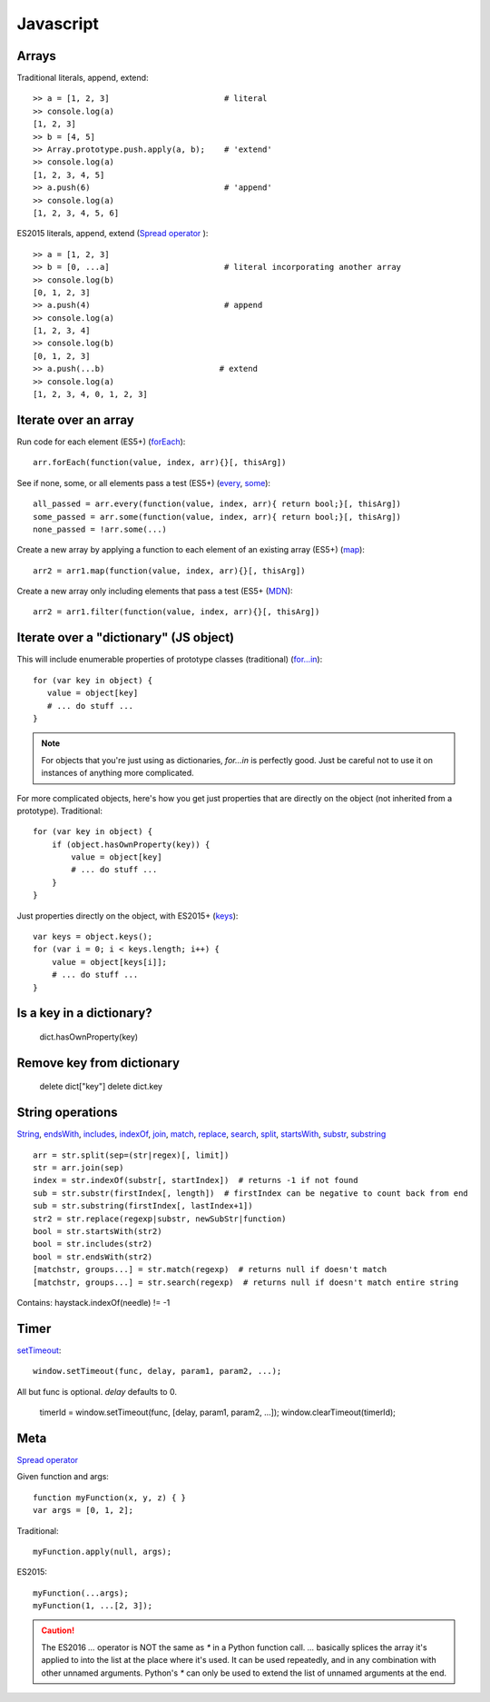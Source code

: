 Javascript
==========

Arrays
------

Traditional literals, append, extend::

    >> a = [1, 2, 3]                        # literal
    >> console.log(a)
    [1, 2, 3]
    >> b = [4, 5]
    >> Array.prototype.push.apply(a, b);    # 'extend'
    >> console.log(a)
    [1, 2, 3, 4, 5]
    >> a.push(6)                            # 'append'
    >> console.log(a)
    [1, 2, 3, 4, 5, 6]

ES2015 literals, append, extend (`Spread operator <https://developer.mozilla.org/en-US/docs/Web/JavaScript/Reference/Operators/Spread_operator>`_
)::

    >> a = [1, 2, 3]
    >> b = [0, ...a]                        # literal incorporating another array
    >> console.log(b)
    [0, 1, 2, 3]
    >> a.push(4)                            # append
    >> console.log(a)
    [1, 2, 3, 4]
    >> console.log(b)
    [0, 1, 2, 3]
    >> a.push(...b)                        # extend
    >> console.log(a)
    [1, 2, 3, 4, 0, 1, 2, 3]

Iterate over an array
---------------------

Run code for each element (ES5+)
(`forEach <https://developer.mozilla.org/en-US/docs/Web/JavaScript/Reference/Global_Objects/Array/forEach>`_)::

    arr.forEach(function(value, index, arr){}[, thisArg])

See if none, some, or all elements pass a test (ES5+)
(`every <https://developer.mozilla.org/en-US/docs/Web/JavaScript/Reference/Global_Objects/Array/every>`_,
`some <https://developer.mozilla.org/en-US/docs/Web/JavaScript/Reference/Global_Objects/Array/some>`_)::

    all_passed = arr.every(function(value, index, arr){ return bool;}[, thisArg])
    some_passed = arr.some(function(value, index, arr){ return bool;}[, thisArg])
    none_passed = !arr.some(...)

Create a new array by applying a function to each element of an existing array (ES5+)
(`map <https://developer.mozilla.org/en-US/docs/Web/JavaScript/Reference/Global_Objects/Array/map>`_)::

    arr2 = arr1.map(function(value, index, arr){}[, thisArg])

Create a new array only including elements that pass a test (ES5+
(`MDN <https://developer.mozilla.org/en-US/docs/Web/JavaScript/Reference/Global_Objects/Array/filter>`_)::

    arr2 = arr1.filter(function(value, index, arr){}[, thisArg])

Iterate over a "dictionary" (JS object)
---------------------------------------

This will include enumerable properties of prototype classes (traditional)
(`for...in <https://developer.mozilla.org/en-US/docs/Web/JavaScript/Reference/Statements/for...in>`_)::

    for (var key in object) {
       value = object[key]
       # ... do stuff ...
    }

.. note::

    For objects that you're just using as dictionaries, `for...in` is perfectly
    good. Just be careful not to use it on instances of anything more
    complicated.

For more complicated objects, here's how you get just properties
that are directly on the object (not inherited from a prototype).
Traditional::

    for (var key in object) {
        if (object.hasOwnProperty(key)) {
            value = object[key]
            # ... do stuff ...
        }
    }

Just properties directly on the object, with ES2015+
(`keys <https://developer.mozilla.org/en-US/docs/Web/JavaScript/Reference/Global_Objects/Array/keys>`_)::

    var keys = object.keys();
    for (var i = 0; i < keys.length; i++) {
        value = object[keys[i]];
        # ... do stuff ...
    }

Is a key in a dictionary?
-------------------------

    dict.hasOwnProperty(key)

Remove key from dictionary
--------------------------

    delete dict["key"]
    delete dict.key

String operations
-----------------

`String <https://developer.mozilla.org/en-US/docs/Web/JavaScript/Reference/Global_Objects/String>`_,
`endsWith <https://developer.mozilla.org/en-US/docs/Web/JavaScript/Reference/Global_Objects/String/endsWith>`_,
`includes <https://developer.mozilla.org/en-US/docs/Web/JavaScript/Reference/Global_Objects/String/includes>`_,
`indexOf <https://developer.mozilla.org/en-US/docs/Web/JavaScript/Reference/Global_Objects/String/indexOf>`_,
`join <https://developer.mozilla.org/en-US/docs/Web/JavaScript/Reference/Global_Objects/Array/join>`_,
`match <https://developer.mozilla.org/en-US/docs/Web/JavaScript/Reference/Global_Objects/String/match>`_,
`replace <https://developer.mozilla.org/en-US/docs/Web/JavaScript/Reference/Global_Objects/String/replace>`_,
`search <https://developer.mozilla.org/en-US/docs/Web/JavaScript/Reference/Global_Objects/String/search>`_,
`split <https://developer.mozilla.org/en-US/docs/Web/JavaScript/Reference/Global_Objects/String/split>`_,
`startsWith <https://developer.mozilla.org/en-US/docs/Web/JavaScript/Reference/Global_Objects/String/startsWith>`_,
`substr <https://developer.mozilla.org/en-US/docs/Web/JavaScript/Reference/Global_Objects/String/substr>`_,
`substring <https://developer.mozilla.org/en-US/docs/Web/JavaScript/Reference/Global_Objects/String/substring>`_
::

    arr = str.split(sep=(str|regex)[, limit])
    str = arr.join(sep)
    index = str.indexOf(substr[, startIndex])  # returns -1 if not found
    sub = str.substr(firstIndex[, length])  # firstIndex can be negative to count back from end
    sub = str.substring(firstIndex[, lastIndex+1])
    str2 = str.replace(regexp|substr, newSubStr|function)
    bool = str.startsWith(str2)
    bool = str.includes(str2)
    bool = str.endsWith(str2)
    [matchstr, groups...] = str.match(regexp)  # returns null if doesn't match
    [matchstr, groups...] = str.search(regexp)  # returns null if doesn't match entire string

Contains:  haystack.indexOf(needle) != -1

Timer
-----

`setTimeout <https://developer.mozilla.org/en-US/docs/Web/API/WindowTimers/setTimeout>`_::

    window.setTimeout(func, delay, param1, param2, ...);

All but func is optional. `delay` defaults to 0.

    timerId = window.setTimeout(func, [delay, param1, param2, ...]);
    window.clearTimeout(timerId);

Meta
----

`Spread operator <https://developer.mozilla.org/en-US/docs/Web/JavaScript/Reference/Operators/Spread_operator>`_

Given function and args::

    function myFunction(x, y, z) { }
    var args = [0, 1, 2];

Traditional::

    myFunction.apply(null, args);

ES2015::

    myFunction(...args);
    myFunction(1, ...[2, 3]);

.. caution::

    The ES2016 `...` operator is NOT the same as `*` in a
    Python function call. `...` basically splices the array it's applied
    to into the list at the place where it's used. It can be
    used repeatedly, and in any combination with other unnamed arguments.
    Python's `*` can only be used to extend the list of unnamed arguments
    at the end.
